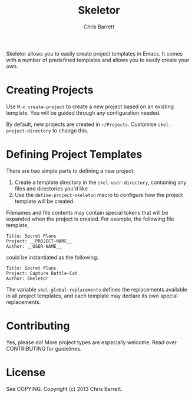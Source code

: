 #+TITLE: Skeletor
#+AUTHOR: Chris Barrett

Skeletor allows you to easily create project templates in Emacs. It comes with a
number of predefined templates and allows you to easily create your own.

* Creating Projects
Use =M-x create-project= to create a new project based on an existing template.
You will be guided through any configuration needed.

By default, new projects are created in =~/Projects=. Customise
=skel-project-directory= to change this.

* Defining Project Templates
There are two simple parts to defining a new project:

1. Create a template directory in the =skel-user-directory=, containing any
   files and directories you'd like
2. Use the =define-project-skeleton= macro to configure how the project template
   will be created.

Filenames and file contents may contain special tokens that will be expanded
when the project is created. For example, the following file template,

#+begin_example
Title: Secret Plans
Project: __PROJECT-NAME__
Author: __USER-NAME__
#+end_example

could be instantiated as the following:

#+begin_example
Title: Secret Plans
Project: Capture Battle-Cat
Author: Skeletor
#+end_example

The variable =skel-global-replacements= defines the replacements available in
all project templates, and each template may declare its own special replacements.

* Contributing
Yes, please do! More project types are especially welcome. Read over
CONTRIBUTING for guidelines.

* License
See COPYING. Copyright (c) 2013 Chris Barrett.
